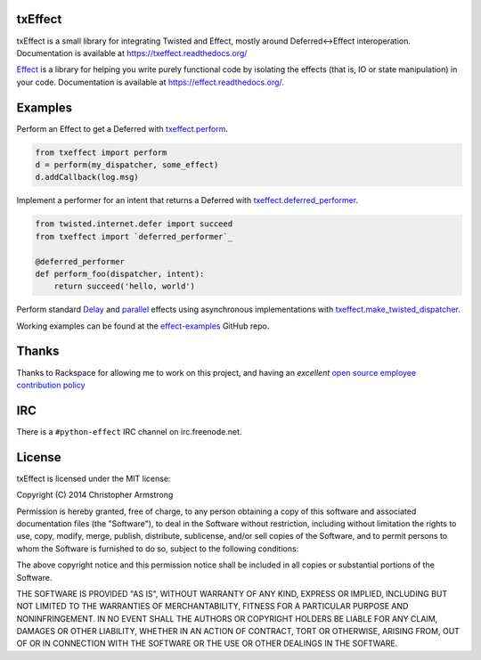 txEffect
========

.. image:: https://travis-ci.org/python-effect/txeffect.svg?branch=master
    :target: https://travis-ci.org/python-effect/txeffect

txEffect is a small library for integrating Twisted and Effect, mostly
around Deferred<->Effect interoperation. Documentation is available at
https://txeffect.readthedocs.org/

`Effect`_ is a library for helping you write purely functional code by
isolating the effects (that is, IO or state manipulation) in your code.
Documentation is available at https://effect.readthedocs.org/.

.. _`Effect`: https://github.com/python-effect/effect


Examples
========

Perform an Effect to get a Deferred with `txeffect.perform`_.

.. _`txeffect.perform`: http://txeffect.readthedocs.org/en/latest/api/txeffect.html#txeffect.perform

.. code:: python

    from txeffect import perform
    d = perform(my_dispatcher, some_effect)
    d.addCallback(log.msg)

Implement a performer for an intent that returns a Deferred with
`txeffect.deferred_performer`_.

.. _`txeffect.deferred_performer`: http://txeffect.readthedocs.org/en/latest/api/txeffect.html#txeffect.deferred_performer

.. code:: python

    from twisted.internet.defer import succeed
    from txeffect import `deferred_performer`_

    @deferred_performer
    def perform_foo(dispatcher, intent):
        return succeed('hello, world')

Perform standard `Delay`_ and `parallel`_ effects using asynchronous
implementations with `txeffect.make_twisted_dispatcher`_.

.. _`Delay`: http://effect.readthedocs.org/en/latest/api/effect.html#effect.Delay
.. _`parallel`: http://effect.readthedocs.org/en/latest/api/effect.html#effect.parallel
.. _`txeffect.make_twisted_dispatcher`: http://txeffect.readthedocs.org/en/latest/api/txeffect.html#txeffect.make_twisted_dispatcher

.. code:: python
    from twisted.internet import reactor
    from txeffect import `make_twisted_dispatcher`_

    dispatcher = make_twisted_dispatcher(reactor)
    p_effs = parallel([Effect(Delay(5), Effect(Delay(3), Effect(Delay(1))))])
    perform(dispatcher, p_effs).addCallback(
        lambda: print("5 seconds have passed!"))


Working examples can be found at the `effect-examples`_ GitHub repo.

.. _`effect-examples`: https://github.com/python-effect/effect-examples


Thanks
======

Thanks to Rackspace for allowing me to work on this project, and having an
*excellent* `open source employee contribution policy`_

.. _`open source employee contribution policy`: https://www.rackspace.com/blog/rackspaces-policy-on-contributing-to-open-source/


IRC
===

There is a ``#python-effect`` IRC channel on irc.freenode.net.

License
=======

txEffect is licensed under the MIT license:

Copyright (C) 2014 Christopher Armstrong

Permission is hereby granted, free of charge, to any person obtaining a copy of
this software and associated documentation files (the "Software"), to deal in
the Software without restriction, including without limitation the rights to
use, copy, modify, merge, publish, distribute, sublicense, and/or sell copies of
the Software, and to permit persons to whom the Software is furnished to do so,
subject to the following conditions:

The above copyright notice and this permission notice shall be included in all
copies or substantial portions of the Software.

THE SOFTWARE IS PROVIDED "AS IS", WITHOUT WARRANTY OF ANY KIND, EXPRESS OR
IMPLIED, INCLUDING BUT NOT LIMITED TO THE WARRANTIES OF MERCHANTABILITY, FITNESS
FOR A PARTICULAR PURPOSE AND NONINFRINGEMENT. IN NO EVENT SHALL THE AUTHORS OR
COPYRIGHT HOLDERS BE LIABLE FOR ANY CLAIM, DAMAGES OR OTHER LIABILITY, WHETHER
IN AN ACTION OF CONTRACT, TORT OR OTHERWISE, ARISING FROM, OUT OF OR IN
CONNECTION WITH THE SOFTWARE OR THE USE OR OTHER DEALINGS IN THE SOFTWARE.
